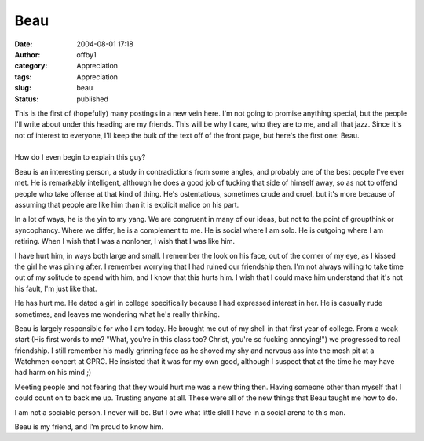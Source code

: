 Beau
####
:date: 2004-08-01 17:18
:author: offby1
:category: Appreciation
:tags: Appreciation
:slug: beau
:status: published

| This is the first of (hopefully) many postings in a new vein here. I'm
  not going to promise anything special, but the people I'll write about
  under this heading are my friends. This will be why I care, who they
  are to me, and all that jazz. Since it's not of interest to everyone,
  I'll keep the bulk of the text off of the front page, but here's the
  first one: Beau.
| 
| How do I even begin to explain this guy?

Beau is an interesting person, a study in contradictions from some
angles, and probably one of the best people I've ever met. He is
remarkably intelligent, although he does a good job of tucking that side
of himself away, so as not to offend people who take offense at that
kind of thing. He's ostentatious, sometimes crude and cruel, but it's
more because of assuming that people are like him than it is explicit
malice on his part.

In a lot of ways, he is the yin to my yang. We are congruent in many of
our ideas, but not to the point of groupthink or syncophancy. Where we
differ, he is a complement to me. He is social where I am solo. He is
outgoing where I am retiring. When I wish that I was a nonloner, I wish
that I was like him.

I have hurt him, in ways both large and small. I remember the look on
his face, out of the corner of my eye, as I kissed the girl he was
pining after. I remember worrying that I had ruined our friendship then.
I'm not always willing to take time out of my solitude to spend with
him, and I know that this hurts him. I wish that I could make him
understand that it's not his fault, I'm just like that.

He has hurt me. He dated a girl in college specifically because I had
expressed interest in her. He is casually rude sometimes, and leaves me
wondering what he's really thinking.

Beau is largely responsible for who I am today. He brought me out of my
shell in that first year of college. From a weak start (His first words
to me? "What, you're in this class too? Christ, you're so fucking
annoying!") we progressed to real friendship. I still remember his madly
grinning face as he shoved my shy and nervous ass into the mosh pit at a
Watchmen concert at GPRC. He insisted that it was for my own good,
although I suspect that at the time he may have had harm on his mind ;)

Meeting people and not fearing that they would hurt me was a new thing
then. Having someone other than myself that I could count on to back me
up. Trusting anyone at all. These were all of the new things that Beau
taught me how to do.

I am not a sociable person. I never will be. But I owe what little skill
I have in a social arena to this man.

Beau is my friend, and I'm proud to know him.
